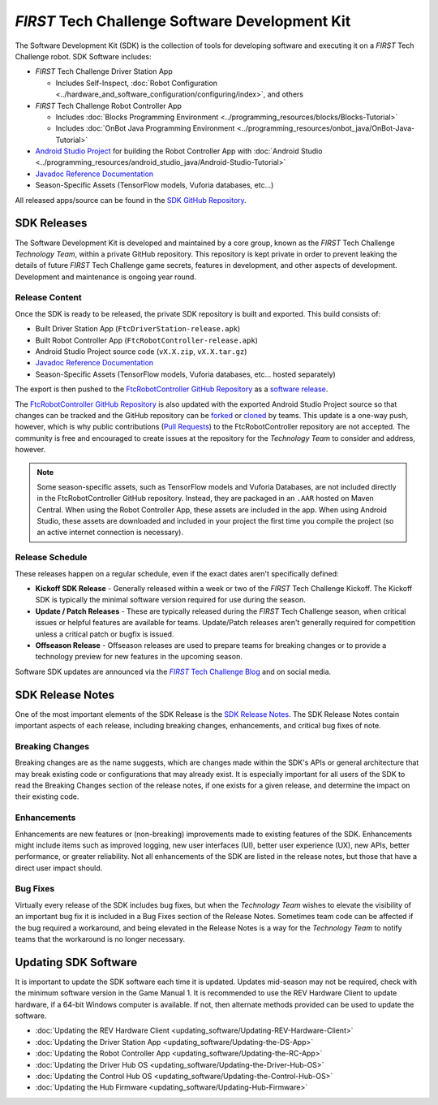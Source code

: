 *FIRST* Tech Challenge Software Development Kit
===============================================

The Software Development Kit (SDK) is the collection of tools for developing
software and executing it on a *FIRST* Tech Challenge robot. SDK Software
includes:

-  *FIRST* Tech Challenge Driver Station App 

   *  Includes Self-Inspect, :doc:`Robot Configuration <../hardware_and_software_configuration/configuring/index>`, and others

-  *FIRST* Tech Challenge Robot Controller App

   *  Includes :doc:`Blocks Programming Environment <../programming_resources/blocks/Blocks-Tutorial>`
   *  Includes :doc:`OnBot Java Programming Environment <../programming_resources/onbot_java/OnBot-Java-Tutorial>`

-  `Android Studio Project <https://github.com/FIRST-Tech-Challenge/FtcRobotController>`__  
   for building the Robot Controller App with 
   :doc:`Android Studio <../programming_resources/android_studio_java/Android-Studio-Tutorial>`
-  `Javadoc Reference Documentation <https://javadoc.io/doc/org.firstinspires.ftc>`__
-  Season-Specific Assets (TensorFlow models, Vuforia databases, etc...)

All released apps/source can be found in the `SDK GitHub Repository <https://github.com/FIRST-Tech-Challenge/FtcRobotController>`__.

SDK Releases
------------

The Software Development Kit is developed and maintained by a core group, known
as the *FIRST* Tech Challenge *Technology Team*, within a private GitHub repository.
This repository is kept private in order to prevent leaking the details of
future *FIRST* Tech Challenge game secrets, features in development, and other
aspects of development. Development and maintenance is ongoing year round.

Release Content
"""""""""""""""

Once the SDK is ready to be released, the private SDK repository is built and exported. 
This build consists of:

-  Built Driver Station App (``FtcDriverStation-release.apk``)
-  Built Robot Controller App (``FtcRobotController-release.apk``)
-  Android Studio Project source code (``vX.X.zip``, ``vX.X.tar.gz``)
-  `Javadoc Reference Documentation <https://javadoc.io/doc/org.firstinspires.ftc>`__
-  Season-Specific Assets (TensorFlow models, Vuforia databases, etc... hosted separately)

The export is then pushed to the `FtcRobotController GitHub Repository
<https://github.com/FIRST-Tech-Challenge/FtcRobotController>`__ as a `software
release
<https://github.com/FIRST-Tech-Challenge/FtcRobotController/releases>`__. 

The `FtcRobotController GitHub Repository
<https://github.com/FIRST-Tech-Challenge/FtcRobotController>`__ is also updated
with the exported Android Studio Project source so that changes can be tracked and the GitHub
repository can be `forked
<https://docs.github.com/en/pull-requests/collaborating-with-pull-requests/working-with-forks/about-forks>`__
or `cloned
<https://docs.github.com/en/repositories/creating-and-managing-repositories/cloning-a-repository>`__
by teams.
This update is a one-way push, however, which is why public contributions
(`Pull Requests
<https://docs.github.com/en/pull-requests/collaborating-with-pull-requests/proposing-changes-to-your-work-with-pull-requests/about-pull-requests>`__)
to the FtcRobotController repository are not accepted.  The community is free
and encouraged to create issues at the repository for the *Technology Team* to
consider and address, however.

.. note:: 
   Some season-specific assets, such as TensorFlow models and Vuforia
   Databases, are not included directly in the FtcRobotController GitHub
   repository. Instead, they are packaged in an ``.AAR`` hosted on 
   Maven Central. When using the Robot Controller App, these assets are
   included in the app. When using Android Studio, these assets are 
   downloaded and included in your project the first time you compile
   the project (so an active internet connection is necessary).

Release Schedule
""""""""""""""""

These releases happen on a regular schedule, even if the exact dates aren't
specifically defined:

-  **Kickoff SDK Release** - Generally released within a week or two of the
   *FIRST* Tech Challenge Kickoff. The Kickoff SDK is typically the minimal
   software version required for use during the season.
-  **Update / Patch Releases** - These are typically released during the
   *FIRST* Tech Challenge season, when critical issues or helpful features are
   available for teams. Update/Patch releases aren't generally required for
   competition unless a critical patch or bugfix is issued.  
-  **Offseason Release** - Offseason releases are used to prepare teams for
   breaking changes or to provide a technology preview for new features in the
   upcoming season.

Software SDK updates are announced via the |blog|_ and on social media.

.. _blog: https://firsttechchallenge.blogspot.com/ 
.. |blog| replace:: *FIRST* Tech Challenge Blog 

SDK Release Notes
-----------------

One of the most important elements of the SDK Release is the 
`SDK Release Notes <https://github.com/FIRST-Tech-Challenge/FtcRobotController#release-information>`__. 
The SDK Release Notes contain important aspects of each release, including
breaking changes, enhancements, and critical bug fixes of note. 

Breaking Changes
""""""""""""""""

Breaking changes are as the name suggests, which are changes made within the
SDK's APIs or general architecture that may break existing code or
configurations that may already exist. It is especially important for all users
of the SDK to read the Breaking Changes section of the release notes, if one
exists for a given release, and determine the impact on their existing code.

Enhancements
""""""""""""

Enhancements are new features or (non-breaking) improvements made to existing
features of the SDK. Enhancements might include items such as improved logging,
new user interfaces (UI), better user experience (UX), new APIs, better
performance, or greater reliability. Not all enhancements of the SDK are listed
in the release notes, but those that have a direct user impact should.

Bug Fixes
"""""""""

Virtually every release of the SDK includes bug fixes, but when the *Technology
Team* wishes to elevate the visibility of an important bug fix it is included
in a Bug Fixes section of the Release Notes. Sometimes team code can be
affected if the bug required a workaround, and being elevated in the Release
Notes is a way for the *Technology Team* to notify teams that the workaround is
no longer necessary.

Updating SDK Software
---------------------

It is important to update the SDK software each time it is updated. Updates
mid-season may not be required, check with the minimum software version in the
Game Manual 1.  It is recommended to use the REV Hardware Client to update
hardware, if a 64-bit Windows computer is available. If not, then alternate
methods provided can be used to update the software.

-  :doc:`Updating the REV Hardware Client <updating_software/Updating-REV-Hardware-Client>`
-  :doc:`Updating the Driver Station App <updating_software/Updating-the-DS-App>`
-  :doc:`Updating the Robot Controller App <updating_software/Updating-the-RC-App>`
-  :doc:`Updating the Driver Hub OS <updating_software/Updating-the-Driver-Hub-OS>`
-  :doc:`Updating the Control Hub OS <updating_software/Updating-the-Control-Hub-OS>`
-  :doc:`Updating the Hub Firmware <updating_software/Updating-Hub-Firmware>`


